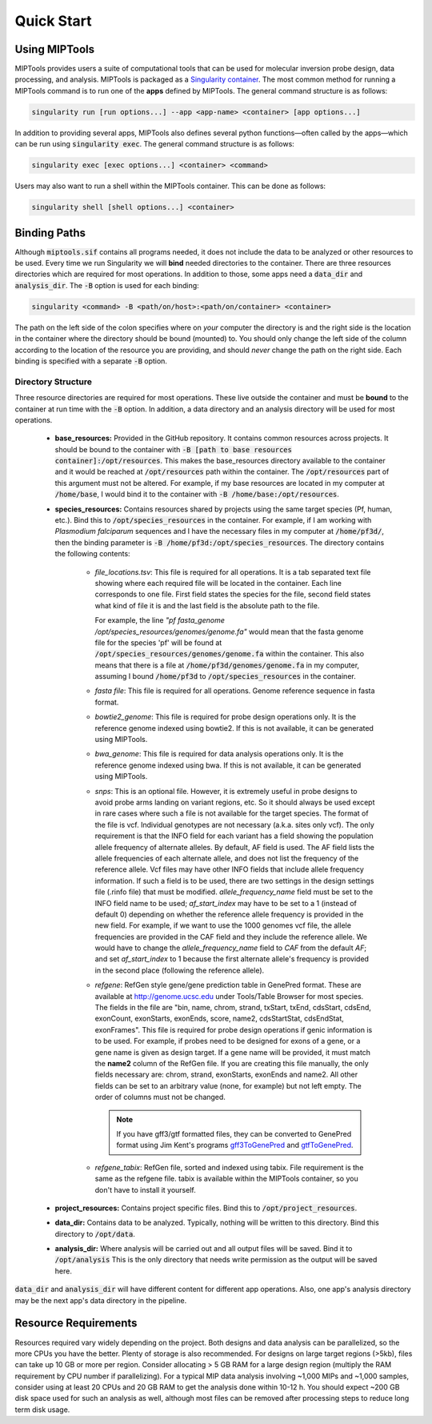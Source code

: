 ===========
Quick Start
===========

Using MIPTools
==============

MIPTools provides users a suite of computational tools that can be used for
molecular inversion probe design, data processing, and analysis. MIPTools is
packaged as a `Singularity container <https://www.sylabs.io/docs/>`_. The most
common method for running a MIPTools command is to run one of the **apps**
defined by MIPTools. The general command structure is as follows:

.. code-block:: shell
	
	singularity run [run options...] --app <app-name> <container> [app options...]

In addition to providing several apps, MIPTools also defines several python
functions—often called by the apps—which can be run using :code:`singularity exec`. The general command structure is as follows:

.. code-block:: shell
	
	singularity exec [exec options...] <container> <command>

Users may also want to run a shell within the MIPTools container. This can be 
done as follows:

.. code-block:: shell
	
	singularity shell [shell options...] <container>

Binding Paths
=============

Although :code:`miptools.sif` contains all programs needed, it does not include
the data to be analyzed or other resources to be used. Every time we run
Singularity we will **bind** needed directories to the container. There are
three resources directories which are required for most operations. In addition
to those, some apps need a :code:`data_dir` and :code:`analysis_dir`. The
:code:`-B` option is used for each binding:

.. code-block:: shell

	singularity <command> -B <path/on/host>:<path/on/container> <container>

The path on the left side of the colon specifies where on *your* computer the
directory is and the right side is the location in the container where the
directory should be bound (mounted) to. You should only change the left side of
the column according to the location of the resource you are providing, and
should *never* change the path on the right side. Each binding is specified
with a separate :code:`-B` option.

Directory Structure
-------------------

Three resource directories are required for most operations. These live outside
the container and must be **bound** to the container at run time with the
:code:`-B` option. In addition, a data directory and an analysis directory will
be used for most operations.

	- **base_resources:** Provided in the GitHub repository. It contains common
	  resources across projects. It should be bound to the container with
	  :code:`-B [path to base resources container]:/opt/resources`. This makes the
	  base_resources directory available to the container and it would be reached
	  at :code:`/opt/resources` path within the container. The
	  :code:`/opt/resources` part of this argument must not be altered. For
	  example, if my base resources are located in my computer at
	  :code:`/home/base`, I would bind it to the container with :code:`-B
	  /home/base:/opt/resources`.

	- **species_resources:** Contains resources shared by projects using the same
	  target species (Pf, human, etc.). Bind this to
	  :code:`/opt/species_resources` in the container. For example, if I am
	  working with *Plasmodium falciparum* sequences and I have the necessary
	  files in my computer at :code:`/home/pf3d/`, then the binding parameter is
	  :code:`-B /home/pf3d:/opt/species_resources`. The directory contains the
	  following contents:

	  	- *file_locations.tsv*: This file is required for all operations. It is a
	  	  tab separated text file showing where each required file will be
	  	  located in the container. Each line corresponds to one file. First
	  	  field states the species for the file, second field states what kind of
	  	  file it is and the last field is the absolute path to the file.

	  	  For example, the line 
	  	  *"pf fasta_genome /opt/species_resources/genomes/genome.fa"* would mean 
	  	  that the fasta genome file for the species 'pf' will be found at 
	  	  :code:`/opt/species_resources/genomes/genome.fa` within the container. 
	  	  This also means that there is a file at
	  	  :code:`/home/pf3d/genomes/genome.fa` in my computer, assuming I bound
	  	  :code:`/home/pf3d` to :code:`/opt/species_resources` in the container.

	  	- *fasta file*: This file is required for all operations. Genome
	  	  reference sequence in fasta format.

	  	- *bowtie2_genome*: This file is required for probe design operations
	  	  only. It is the reference genome indexed using bowtie2. If this is not
	  	  available, it can be generated using MIPTools.

  		- *bwa_genome*: This file is required for data analysis operations only.
  		  It is the reference genome indexed using bwa. If this is not available,
  		  it can be generated using MIPTools.

  		- *snps*: This is an optional file. However, it is extremely useful in
  		  probe designs to avoid probe arms landing on variant regions, etc. So
  		  it should always be used except in rare cases where such a file is not
  		  available for the target species. The format of the file is vcf.
  		  Individual genotypes are not necessary (a.k.a. sites only vcf). The
  		  only requirement is that the INFO field for each variant has a field
  		  showing the population allele frequency of alternate alleles. By
  		  default, AF field is used. The AF field lists the allele frequencies of
  		  each alternate allele, and does not list the frequency of the reference
  		  allele. Vcf files may have other INFO fields that include allele
  		  frequency information. If such a field is to be used, there are two
  		  settings in the design settings file (.rinfo file) that must be
  		  modified. *allele_frequency_name* field must be set to the INFO field
  		  name to be used; *af_start_index* may have to be set to a 1 (instead of
  		  default 0) depending on whether the reference allele frequency is
  		  provided in the new field. For example, if we want to use the 1000
  		  genomes vcf file, the allele frequencies are provided in the CAF field
  		  and they include the reference allele. We would have to change the
  		  *allele_frequency_name* field to *CAF* from the default *AF*; and set
  		  *af_start_index* to 1 because the first alternate allele's frequency is
  		  provided in the second place (following the reference allele).

  		- *refgene*: RefGen style gene/gene prediction table in GenePred format.
  		  These are available at http://genome.ucsc.edu under Tools/Table Browser
  		  for most species. The fields in the file are "bin, name, chrom, strand,
  		  txStart, txEnd, cdsStart, cdsEnd, exonCount, exonStarts, exonEnds,
  		  score, name2, cdsStartStat, cdsEndStat, exonFrames". This file is
  		  required for probe design operations if genic information is to be
  		  used. For example, if probes need to be designed for exons of a gene,
  		  or a gene name is given as design target. If a gene name will be
  		  provided, it must match the **name2** column of the RefGen file. If you
  		  are creating this file manually, the only fields necessary are: chrom,
  		  strand, exonStarts, exonEnds and name2. All other fields can be set to
  		  an arbitrary value (none, for example) but not left empty. The order of
  		  columns must not be changed.

  		  .. note::

  		  	If you have gff3/gtf formatted files, they can be converted to
  		  	GenePred format using Jim Kent's programs `gff3ToGenePred
  		  	<http://hgdownload.cse.ucsc.edu/admin/exe/linux.x86_64/gff3ToGenePred>`_
  		  	and `gtfToGenePred
  		  	<http://hgdownload.cse.ucsc.edu/admin/exe/linux.x86_64/gtfToGenePred>`_.

  		- *refgene_tabix*: RefGen file, sorted and indexed using tabix. File
  		  requirement is the same as the refgene file. tabix is available within
  		  the MIPTools container, so you don't have to install it yourself.


	- **project_resources:** Contains project specific files. Bind this to 
	  :code:`/opt/project_resources`.

	- **data_dir:** Contains data to be analyzed. Typically, nothing will be
	  written to this directory. Bind this directory to :code:`/opt/data`.

	- **analysis_dir:** Where analysis will be carried out and all output files
	  will be saved. Bind it to :code:`/opt/analysis` This is the only directory 
	  that needs write permission as the output will be saved here.

:code:`data_dir` and :code:`analysis_dir` will have different content for
different app operations. Also, one app's analysis directory may be the
next app's data directory in the pipeline.

Resource Requirements
=====================

Resources required vary widely depending on the project. Both designs and data
analysis can be parallelized, so the more CPUs you have the better. Plenty of
storage is also recommended. For designs on large target regions (>5kb), files
can take up 10 GB or more per region. Consider allocating > 5 GB RAM for a
large design region (multiply the RAM requirement by CPU number if
parallelizing). For a typical MIP data analysis involving ~1,000 MIPs and ~1,000
samples, consider using at least 20 CPUs and 20 GB RAM to get the analysis done
within 10-12 h. You should expect ~200 GB disk space used for such an analysis
as well, although most files can be removed after processing steps to reduce
long term disk usage.
